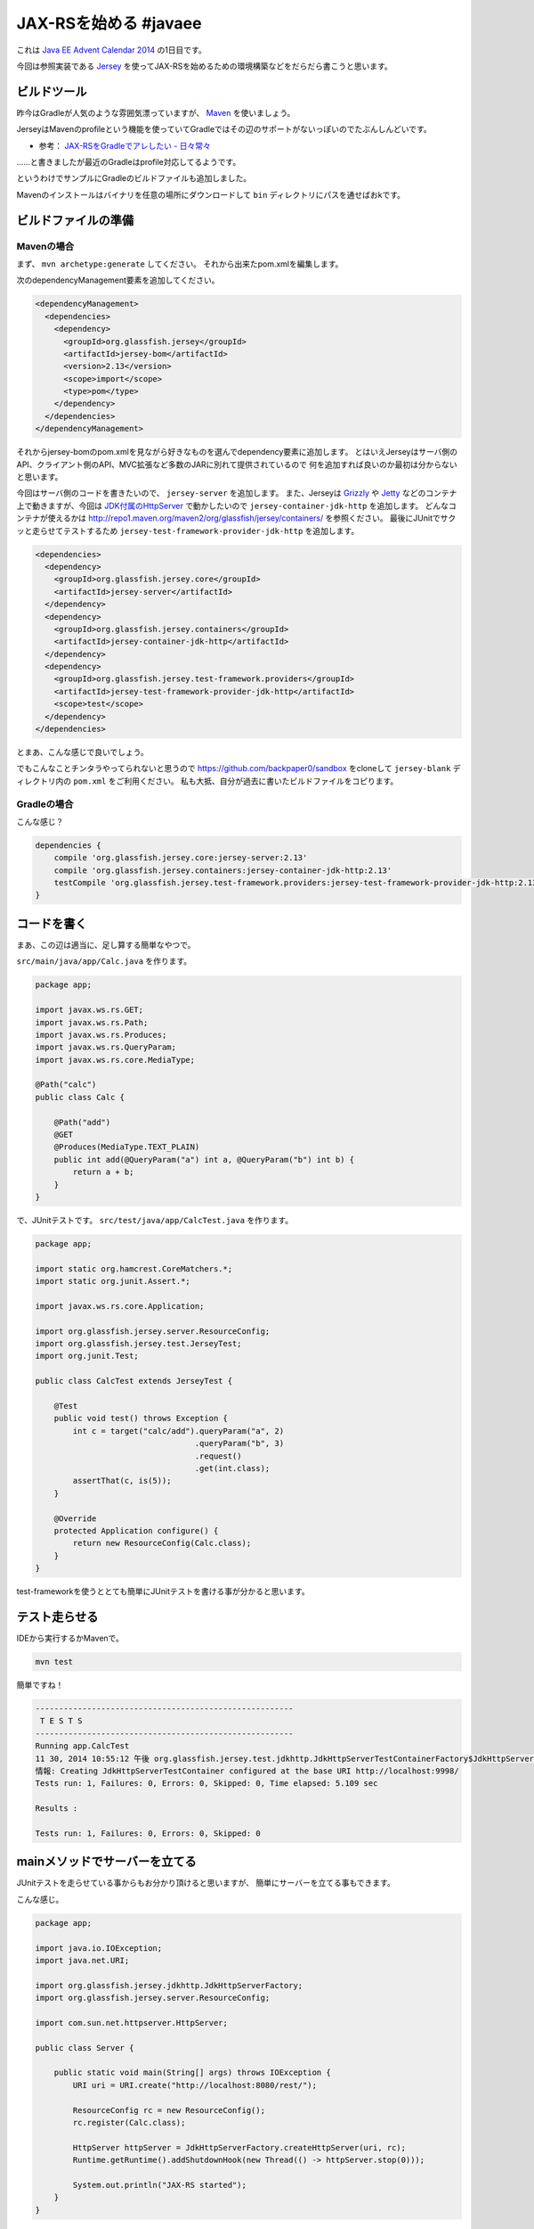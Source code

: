 JAX-RSを始める #javaee
================================================================================

これは `Java EE Advent Calendar 2014 <http://qiita.com/advent-calendar/2014/javaee>`_
の1日目です。

今回は参照実装である `Jersey <https://jersey.java.net/>`_
を使ってJAX-RSを始めるための環境構築などをだらだら書こうと思います。

ビルドツール
--------------------------------------------------------------------------------

昨今はGradleが人気のような雰囲気漂っていますが、
`Maven <http://maven.apache.org/>`_ を使いましょう。

JerseyはMavenのprofileという機能を使っていてGradleではその辺のサポートがないっぽいのでたぶんしんどいです。

* 参考： `JAX-RSをGradleでアレしたい - 日々常々 <http://d.hatena.ne.jp/irof/20130505/p1>`_

……と書きましたが最近のGradleはprofile対応してるようです。

.. raw:: html

   <blockquote class="twitter-tweet" lang="ja"><p>JAX-RSを始める <a href="https://twitter.com/hashtag/javaee?src=hash">#javaee</a> — 裏紙 <a href="http://t.co/mAX6m50PMd">http://t.co/mAX6m50PMd</a> 現在はGradleもProfileに対応してます <a href="http://t.co/pHMXxcnt7T">http://t.co/pHMXxcnt7T</a></p>&mdash; Nobuhiro Sue (@nobusue) <a href="https://twitter.com/nobusue/status/539304292822159361">2014, 12月 1</a></blockquote>
   <script async src="//platform.twitter.com/widgets.js" charset="utf-8">{}</script>

というわけでサンプルにGradleのビルドファイルも追加しました。

Mavenのインストールはバイナリを任意の場所にダウンロードして ``bin`` ディレクトリにパスを通せばおkです。

ビルドファイルの準備
--------------------------------------------------------------------------------

Mavenの場合
~~~~~~~~~~~~~~~~~~~~~~~~~~~~~~~~~~~~~~~~~~~~~~~~~~~~~~~~~~~~~~~~~~~~~~~~~~~~~~~~

まず、 ``mvn archetype:generate`` してください。
それから出来たpom.xmlを編集します。

次のdependencyManagement要素を追加してください。

.. code-block:: xml

   <dependencyManagement>
     <dependencies>
       <dependency>
         <groupId>org.glassfish.jersey</groupId>
         <artifactId>jersey-bom</artifactId>
         <version>2.13</version>
         <scope>import</scope>
         <type>pom</type>
       </dependency>
     </dependencies>
   </dependencyManagement>

それからjersey-bomのpom.xmlを見ながら好きなものを選んでdependency要素に追加します。
とはいえJerseyはサーバ側のAPI、クライアント側のAPI、MVC拡張など多数のJARに別れて提供されているので
何を追加すれば良いのか最初は分からないと思います。

今回はサーバ側のコードを書きたいので、 ``jersey-server`` を追加します。
また、Jerseyは `Grizzly <https://grizzly.java.net/>`_ や `Jetty <http://eclipse.org/jetty/>`_
などのコンテナ上で動きますが、今回は `JDK付属のHttpServer <https://docs.oracle.com/javase/8/docs/jre/api/net/httpserver/spec/com/sun/net/httpserver/HttpServer.html>`_
で動かしたいので ``jersey-container-jdk-http`` を追加します。
どんなコンテナが使えるかは http://repo1.maven.org/maven2/org/glassfish/jersey/containers/ を参照ください。
最後にJUnitでサクッと走らせてテストするため ``jersey-test-framework-provider-jdk-http`` を追加します。

.. code-block:: xml

   <dependencies>
     <dependency>
       <groupId>org.glassfish.jersey.core</groupId>
       <artifactId>jersey-server</artifactId>
     </dependency>
     <dependency>
       <groupId>org.glassfish.jersey.containers</groupId>
       <artifactId>jersey-container-jdk-http</artifactId>
     </dependency>
     <dependency>
       <groupId>org.glassfish.jersey.test-framework.providers</groupId>
       <artifactId>jersey-test-framework-provider-jdk-http</artifactId>
       <scope>test</scope>
     </dependency>
   </dependencies>

とまあ、こんな感じで良いでしょう。

でもこんなことチンタラやってられないと思うので https://github.com/backpaper0/sandbox をcloneして
``jersey-blank`` ディレクトリ内の ``pom.xml`` をご利用ください。
私も大抵、自分が過去に書いたビルドファイルをコピります。

Gradleの場合
~~~~~~~~~~~~~~~~~~~~~~~~~~~~~~~~~~~~~~~~~~~~~~~~~~~~~~~~~~~~~~~~~~~~~~~~~~~~~~~~

こんな感じ？

.. code-block:: groovy

   dependencies {
       compile 'org.glassfish.jersey.core:jersey-server:2.13'
       compile 'org.glassfish.jersey.containers:jersey-container-jdk-http:2.13'
       testCompile 'org.glassfish.jersey.test-framework.providers:jersey-test-framework-provider-jdk-http:2.13'
   }

コードを書く
--------------------------------------------------------------------------------

まあ、この辺は適当に、足し算する簡単なやつで。

``src/main/java/app/Calc.java`` を作ります。

.. code-block:: java

   package app;
   
   import javax.ws.rs.GET;
   import javax.ws.rs.Path;
   import javax.ws.rs.Produces;
   import javax.ws.rs.QueryParam;
   import javax.ws.rs.core.MediaType;
   
   @Path("calc")
   public class Calc {
   
       @Path("add")
       @GET
       @Produces(MediaType.TEXT_PLAIN)
       public int add(@QueryParam("a") int a, @QueryParam("b") int b) {
           return a + b;
       }
   }

で、JUnitテストです。
``src/test/java/app/CalcTest.java`` を作ります。

.. code-block:: java

   package app;
   
   import static org.hamcrest.CoreMatchers.*;
   import static org.junit.Assert.*;
   
   import javax.ws.rs.core.Application;
   
   import org.glassfish.jersey.server.ResourceConfig;
   import org.glassfish.jersey.test.JerseyTest;
   import org.junit.Test;
   
   public class CalcTest extends JerseyTest {
   
       @Test
       public void test() throws Exception {
           int c = target("calc/add").queryParam("a", 2)
                                     .queryParam("b", 3)
                                     .request()
                                     .get(int.class);
           assertThat(c, is(5));
       }

       @Override
       protected Application configure() {
           return new ResourceConfig(Calc.class);
       }
   }

test-frameworkを使うととても簡単にJUnitテストを書ける事が分かると思います。

テスト走らせる
--------------------------------------------------------------------------------

IDEから実行するかMavenで。

.. code-block:: sh

   mvn test

簡単ですね！

.. code-block:: none

   -------------------------------------------------------
    T E S T S
   -------------------------------------------------------
   Running app.CalcTest
   11 30, 2014 10:55:12 午後 org.glassfish.jersey.test.jdkhttp.JdkHttpServerTestContainerFactory$JdkHttpServerTestContainer <init>
   情報: Creating JdkHttpServerTestContainer configured at the base URI http://localhost:9998/
   Tests run: 1, Failures: 0, Errors: 0, Skipped: 0, Time elapsed: 5.109 sec
   
   Results :
   
   Tests run: 1, Failures: 0, Errors: 0, Skipped: 0

mainメソッドでサーバーを立てる
--------------------------------------------------------------------------------

JUnitテストを走らせている事からもお分かり頂けると思いますが、
簡単にサーバーを立てる事もできます。

こんな感じ。

.. code-block:: java

   package app;
   
   import java.io.IOException;
   import java.net.URI;
   
   import org.glassfish.jersey.jdkhttp.JdkHttpServerFactory;
   import org.glassfish.jersey.server.ResourceConfig;
   
   import com.sun.net.httpserver.HttpServer;
   
   public class Server {
   
       public static void main(String[] args) throws IOException {
           URI uri = URI.create("http://localhost:8080/rest/");
   
           ResourceConfig rc = new ResourceConfig();
           rc.register(Calc.class);
   
           HttpServer httpServer = JdkHttpServerFactory.createHttpServer(uri, rc);
           Runtime.getRuntime().addShutdownHook(new Thread(() -> httpServer.stop(0)));
   
           System.out.println("JAX-RS started");
       }
   }

アプリケーションサーバにデプロイする
--------------------------------------------------------------------------------

GlassFishにデプロイする場合はdependencyのscopeをprovidedにしてWARファイルを作ってそれをデプロイすれば良いと思います。

Tomcatにデプロイする場合は ``jersey-container-jdk-http`` を消して、
``jersey-container-servlet`` を追加してWARファイルを作りましょう。
こんな感じです。

.. code-block:: xml

   <dependencies>
     <dependency>
       <groupId>org.glassfish.jersey.core</groupId>
       <artifactId>jersey-server</artifactId>
     </dependency>
     <dependency>
       <groupId>org.glassfish.jersey.containers</groupId>
       <artifactId>jersey-container-servlet</artifactId>
       <scope>runtime</scope>
     </dependency>
   </dependencies>

私はServlet APIに依存しないよう作る方がポータビリティが高そうで好きなのでscopeをruntimeにしています。
Servlet APIじゃんじゃん使いたい場合はscopeをcompileにしてください。

まとめ
--------------------------------------------------------------------------------

というわけでJerseyを使用したJAX-RSの導入部分、如何でしたでしょうか？
簡単ですよね？
特にJava EEの一部なのにアプリケーションサーバがなくても簡単に使えるのが良いですよね！ね！

最後に、手前味噌ですがJAX-RSの参考資料を挙げておきます。

* :doc:`/2013/05/02/jaxrs`
* :doc:`/2013/07/07/devkan_jaxrs`
* :doc:`/2014/07/21/jersey_standalone`

はー、これらの資料もJAX-RS 2.0にアップデートしないといけないなー（しろめ

簡単ですが、以上。

.. author:: default
.. categories:: none
.. tags:: Java, JAX-RS, Jersey
.. comments::
